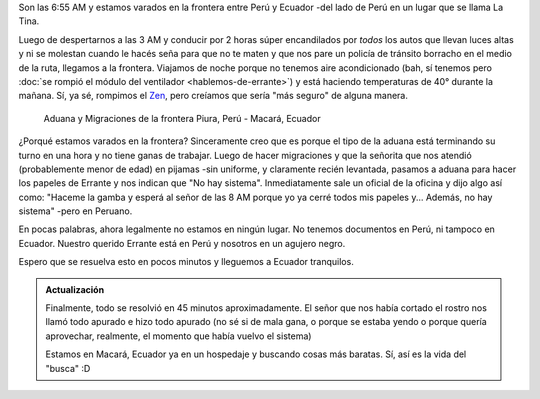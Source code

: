 .. title: "No hay sistema"
.. slug: no-hay-sistema
.. date: 2016-01-27 09:04:56 UTC-03:00
.. tags: argentina en python, perú, piura, macará, ecuador
.. category: 
.. link: 
.. description: 
.. type: text

Son las 6:55 AM y estamos varados en la frontera entre Perú y
Ecuador -del lado de Perú en un lugar que se llama La Tina.

Luego de despertarnos a las 3 AM y conducir por 2 horas súper
encandilados por *todos* los autos que llevan luces altas y ni se
molestan cuando le hacés seña para que no te maten y que nos pare un
policía de tránsito borracho en el medio de la ruta, llegamos a la
frontera. Viajamos de noche porque no tenemos aire acondicionado (bah,
sí tenemos pero :doc:`se rompió el módulo del ventilador
<hablemos-de-errante>`) y está haciendo temperaturas de 40° durante la
mañana. Sí, ya sé, rompimos el `Zen
<https://argentinaenpython.com/nuestro-zen/>`_, pero creíamos que
sería "más seguro" de alguna manera.

.. figure:: IMG_20160127_070337.thumbnail.jpg
   :target: IMG_20160127_070337.jpg

   Aduana y Migraciones de la frontera Piura, Perú - Macará, Ecuador 


¿Porqué estamos varados en la frontera? Sinceramente creo que es
porque el tipo de la aduana está terminando su turno en una hora y no
tiene ganas de trabajar. Luego de hacer migraciones y que la señorita
que nos atendió (probablemente menor de edad) en pijamas -sin
uniforme, y claramente recién levantada, pasamos a aduana para hacer
los papeles de Errante y nos indican que "No hay
sistema". Inmediatamente sale un oficial de la oficina y dijo algo así
como: "Haceme la gamba y esperá al señor de las 8 AM porque yo ya
cerré todos mis papeles y... Además, no hay sistema" -pero en Peruano.

En pocas palabras, ahora legalmente no estamos en ningún lugar. No
tenemos documentos en Perú, ni tampoco en Ecuador. Nuestro querido
Errante está en Perú y nosotros en un agujero negro.

Espero que se resuelva esto en pocos minutos y lleguemos a Ecuador
tranquilos.

.. admonition:: Actualización

   Finalmente, todo se resolvió en 45 minutos aproximadamente. El
   señor que nos había cortado el rostro nos llamó todo apurado e hizo
   todo apurado (no sé si de mala gana, o porque se estaba yendo o
   porque quería aprovechar, realmente, el momento que había vuelvo el
   sistema)

   Estamos en Macará, Ecuador ya en un hospedaje y buscando cosas más
   baratas. Sí, así es la vida del "busca" :D
